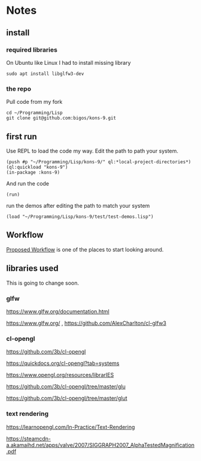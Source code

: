 * Notes
** install
*** required libraries
On Ubuntu like Linux I had to install missing library
#+begin_example
sudo apt install libglfw3-dev
#+end_example

*** the repo
Pull code from my fork
#+begin_example
cd ~/Programming/Lisp
git clone git@github.com:bigos/kons-9.git
#+end_example

** first run
Use REPL to load the code my way. Edit the path to path your system.

#+begin_example
(push #p "~/Programming/Lisp/kons-9/" ql:*local-project-directories*)
(ql:quickload "kons-9")
(in-package :kons-9)
#+end_example

And run the code
#+begin_example
(run)
#+end_example

run the demos after editing the path to match your system
#+begin_example
(load "~/Programming/Lisp/kons-9/test/test-demos.lisp")
#+end_example

** Workflow
[[https://github.com/kaveh808/kons-9/discussions/37][Proposed Workflow]] is one of the places to start looking around.

** libraries used

This is going to change soon.

*** glfw
https://www.glfw.org/documentation.html

https://www.glfw.org/
,
https://github.com/AlexCharlton/cl-glfw3

*** cl-opengl
https://github.com/3b/cl-opengl

https://quickdocs.org/cl-opengl?tab=systems

https://www.opengl.org/resources/librarIES

https://github.com/3b/cl-opengl/tree/master/glu

https://github.com/3b/cl-opengl/tree/master/glut

*** text rendering
https://learnopengl.com/In-Practice/Text-Rendering

https://steamcdn-a.akamaihd.net/apps/valve/2007/SIGGRAPH2007_AlphaTestedMagnification.pdf
